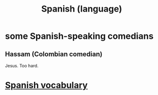 :PROPERTIES:
:ID:       3df2b2f8-026f-4108-a89f-8ac05aba72d2
:END:
#+title: Spanish (language)
* some Spanish-speaking comedians
** Hassam (Colombian comedian)
   Jesus. Too hard.
* [[id:84b6c491-f0b4-44ab-9ffd-cf196d6a0220][Spanish vocabulary]]
